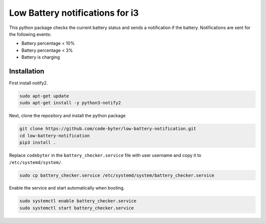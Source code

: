 ================================
Low Battery notifications for i3
================================

This python package checks the current battery status and sends a notification if the battery. Notifications are sent for the following events:

- Battery percentage < 10%
- Battery percentage < 3%
- Battery is charging

Installation
------------

First install notify2.

.. code::

    sudo apt-get update
    sudo apt-get install -y python3-notify2

Next, clone the repository and install the python package

.. code::

    git clone https://github.com/code-byter/low-battery-notification.git
    cd low-battery-notification
    pip3 install .

Replace ``codebyter`` in the ``battery_checker.service`` file with user username and copy it to ``/etc/systemd/system/``.

.. code::

    sudo cp battery_checker.service /etc/systemd/system/battery_checker.service

Enable the service and start automatically when booting.

.. code::

    sudo systemctl enable battery_checker.service
    sudo systemctl start battery_checker.service